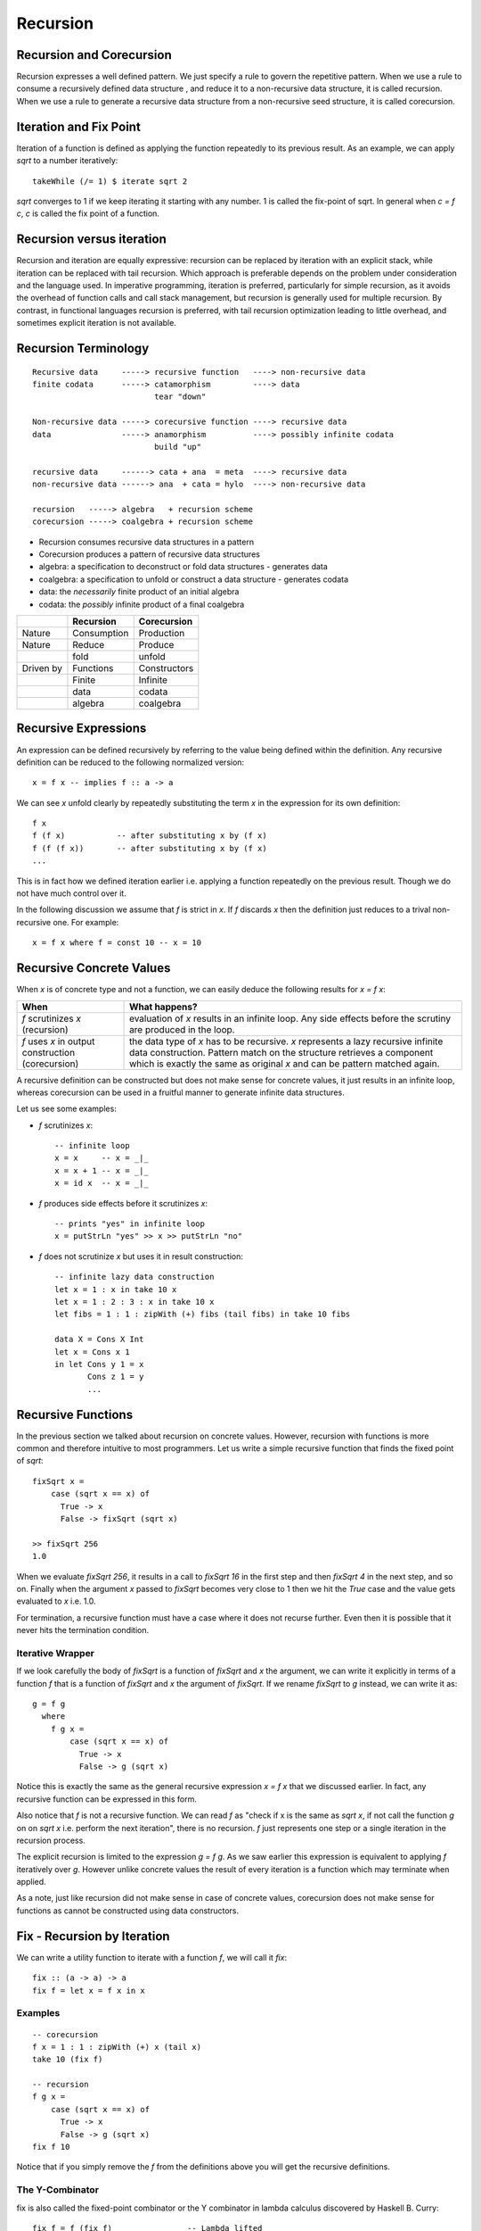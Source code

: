 Recursion
=========

Recursion and Corecursion
-------------------------

Recursion expresses a well defined pattern. We just specify a rule to govern
the repetitive pattern. When we use a rule to consume a recursively defined
data structure , and reduce it to a non-recursive data structure, it is called
recursion. When we use a rule to generate a recursive data structure from a
non-recursive seed structure, it is called corecursion.

Iteration and Fix Point
-----------------------

Iteration of a function is defined as applying the function repeatedly to its
previous result.  As an example, we can apply `sqrt` to a number iteratively::

  takeWhile (/= 1) $ iterate sqrt 2

`sqrt` converges to 1 if we keep iterating it starting with any number. 1 is
called the fix-point of sqrt. In general when `c = f c`, `c` is called the fix
point of a function.

Recursion versus iteration
--------------------------

Recursion and iteration are equally expressive: recursion can be replaced by
iteration with an explicit stack, while iteration can be replaced with tail
recursion. Which approach is preferable depends on the problem under
consideration and the language used. In imperative programming, iteration is
preferred, particularly for simple recursion, as it avoids the overhead of
function calls and call stack management, but recursion is generally used for
multiple recursion. By contrast, in functional languages recursion is
preferred, with tail recursion optimization leading to little overhead, and
sometimes explicit iteration is not available.

Recursion Terminology
---------------------

::

  Recursive data     -----> recursive function   ----> non-recursive data
  finite codata      -----> catamorphism         ----> data
                            tear "down"

  Non-recursive data -----> corecursive function ----> recursive data
  data               -----> anamorphism          ----> possibly infinite codata
                            build "up"

  recursive data     ------> cata + ana  = meta  ----> recursive data
  non-recursive data ------> ana  + cata = hylo  ----> non-recursive data

  recursion   -----> algebra   + recursion scheme
  corecursion -----> coalgebra + recursion scheme

* Recursion consumes recursive data structures in a pattern
* Corecursion produces a pattern of recursive data structures
* algebra: a specification to deconstruct or fold data structures - generates data
* coalgebra: a specification to unfold or construct a data structure - generates codata
* data: the `necessarily` finite product of an initial algebra
* codata: the `possibly` infinite product of a final coalgebra

+-----------+-------------+--------------+
|           | Recursion   | Corecursion  |
+===========+=============+==============+
| Nature    | Consumption | Production   |
+-----------+-------------+--------------+
| Nature    | Reduce      | Produce      |
+-----------+-------------+--------------+
|           | fold        | unfold       |
+-----------+-------------+--------------+
| Driven by | Functions   | Constructors |
+-----------+-------------+--------------+
|           | Finite      | Infinite     |
+-----------+-------------+--------------+
|           | data        | codata       |
+-----------+-------------+--------------+
|           | algebra     | coalgebra    |
+-----------+-------------+--------------+

Recursive Expressions
---------------------

An expression can be defined recursively by referring to the value being
defined within the definition.  Any recursive definition can be reduced to the
following normalized version::

  x = f x -- implies f :: a -> a

We can see `x` unfold clearly by repeatedly substituting the term `x` in the
expression for its own definition::

  f x
  f (f x)           -- after substituting x by (f x)
  f (f (f x))       -- after substituting x by (f x)
  ...

This is in fact how we defined iteration earlier i.e. applying a function
repeatedly on the previous result. Though we do not have much control over it.

In the following discussion we assume that `f` is strict in `x`. If `f`
discards `x` then the definition just reduces to a trival non-recursive one.
For example::

    x = f x where f = const 10 -- x = 10

Recursive Concrete Values
-------------------------

When `x` is of concrete type and not a function, we can easily deduce the
following results for `x = f x`:

+----------------------+------------------------------------------------------+
| When                 | What happens?                                        |
+======================+======================================================+
| `f` scrutinizes `x`  | evaluation of `x` results in an infinite loop.       |
| (recursion)          | Any side effects before the scrutiny are produced    |
|                      | in the loop.                                         |
+----------------------+------------------------------------------------------+
| `f` uses `x` in      | the data type of `x` has to be recursive. `x`        |
| output construction  | represents a lazy recursive infinite data            |
| (corecursion)        | construction. Pattern match on the structure         |
|                      | retrieves a component which is exactly the same      |
|                      | as original `x` and can be pattern matched again.    |
+----------------------+------------------------------------------------------+

A recursive definition can be constructed but does not make sense for concrete
values, it just results in an infinite loop, whereas corecursion can be used in
a fruitful manner to generate infinite data structures.

Let us see some examples:

* `f` scrutinizes `x`::

    -- infinite loop
    x = x     -- x = _|_
    x = x + 1 -- x = _|_
    x = id x  -- x = _|_

* `f` produces side effects before it scrutinizes `x`::

    -- prints "yes" in infinite loop
    x = putStrLn "yes" >> x >> putStrLn "no"

* `f` does not scrutinize `x` but uses it in result construction::

    -- infinite lazy data construction
    let x = 1 : x in take 10 x
    let x = 1 : 2 : 3 : x in take 10 x
    let fibs = 1 : 1 : zipWith (+) fibs (tail fibs) in take 10 fibs

    data X = Cons X Int
    let x = Cons x 1
    in let Cons y 1 = x
           Cons z 1 = y
           ...

Recursive Functions
-------------------

In the previous section we talked about recursion on concrete values.  However,
recursion with functions is more common and therefore intuitive to most
programmers.  Let us write a simple recursive function that finds the fixed
point of `sqrt`::

  fixSqrt x =
      case (sqrt x == x) of
        True -> x
        False -> fixSqrt (sqrt x)

  >> fixSqrt 256
  1.0

When we evaluate `fixSqrt 256`, it results in a call to `fixSqrt 16` in the
first step and then `fixSqrt 4` in the next step, and so on. Finally when the
argument `x` passed to `fixSqrt` becomes very close to 1 then we hit the `True`
case and the value gets evaluated to `x` i.e. 1.0.

For termination, a recursive function must have a case where it does not
recurse further. Even then it is possible that it never hits the termination
condition.

Iterative Wrapper
~~~~~~~~~~~~~~~~~

If we look carefully the body of `fixSqrt` is a function of `fixSqrt` and `x`
the argument, we can write it explicitly in terms of a function `f` that is a
function of `fixSqrt` and `x` the argument of `fixSqrt`. If we rename `fixSqrt`
to `g` instead, we can write it as::

  g = f g
    where
      f g x =
          case (sqrt x == x) of
            True -> x
            False -> g (sqrt x)

Notice this is exactly the same as the general recursive expression `x = f x`
that we discussed earlier.  In fact, any recursive function can be expressed in
this form.

Also notice that `f` is not a recursive function.  We can read `f` as "check if
x is the same as `sqrt x`, if not call the function `g` on on `sqrt x` i.e.
perform the next iteration", there is no recursion.  `f` just represents one
step or a single iteration in the recursion process.

The explicit recursion is limited to the expression `g = f g`. As we saw
earlier this expression is equivalent to applying `f` iteratively over `g`.
However unlike concrete values the result of every iteration is a function
which may terminate when applied.

As a note, just like recursion did not make sense in case of concrete values,
corecursion does not make sense for functions as cannot be constructed using
data constructors.

Fix - Recursion by Iteration
----------------------------

We can write a utility function to iterate with a function `f`, we will call it
`fix`::

  fix :: (a -> a) -> a
  fix f = let x = f x in x

Examples
~~~~~~~~

::

  -- corecursion
  f x = 1 : 1 : zipWith (+) x (tail x)
  take 10 (fix f)

  -- recursion
  f g x =
      case (sqrt x == x) of
        True -> x
        False -> g (sqrt x)
  fix f 10

Notice that if you simply remove the `f` from the definitions above you will
get the recursive definitions.

The Y-Combinator
~~~~~~~~~~~~~~~~

fix is also called the fixed-point combinator or the Y combinator in lambda
calculus discovered by Haskell B. Curry::

  fix f = f (fix f)                -- Lambda lifted
  fix f = let x = f x in x         -- Lambda dropped

Recursion Schemes
-----------------

Recursion schemes are higher level constructs to abstract recursion. They
provide a higher level language (algebras and coalgebras) to express common
patterns of recursion in a convenient manner hiding boilerplate under the hood.

Given a recursive data structure (or nested boxes of constructors) we want to
fold the structure in some way. The structure is represented as a functor, for
example from type `a` to `f a` (e.g. from Int to [Int]). An algebra provides
rules to reverse map from `f a` to `a`. Given the algebra and the structure we
can fold the structure back to `a`.

For example a `catamorphism` is one such fold::

  cata :: Functor f => (f a -> a) -> (Fix f -> a)

There are list examples in:
https://www.schoolofhaskell.com/user/bartosz/understanding-algebras

* Just like recursive functions are defined as fixed points of regular
  functions, recursive (nested) data structures can be defined as fixed points
  of regular type constructors.
* Functors are interesting type constructors because they give rise to nested
  data structures that support recursive evaluation (generalized folding).
* An F-algebra is defined by a functor f, a carrier type a, and a function from
  f a to a.


Hylomorphism
~~~~~~~~~~~~

::

  import Data.Functor.Foldable
  import Data.List (splitAt, unfoldr)

  data TreeF c f = EmptyF | LeafF c | NodeF f f
    deriving (Eq, Show, Functor)

  mergeSort :: Ord a => [a] -> [a]
  mergeSort = hylo alg coalg where
    alg EmptyF      = []
    alg (LeafF c)   = [c]
    alg (NodeF l r) = merge l r

    coalg []  = EmptyF
    coalg [x] = LeafF x
    coalg xs  = NodeF l r where
      (l, r) = splitAt (length xs `div` 2) xs

  merge :: Ord a => [a] -> [a] -> [a]
  merge = curry $ unfoldr c where
    c ([], [])     = Nothing
    c ([], y:ys)   = Just (y, ([], ys))
    c (x:xs, [])   = Just (x, (xs, []))
    c (x:xs, y:ys) | x <= y = Just (x, (xs, y:ys))
                   | x > y  = Just (y, (x:xs, ys))

References
----------

* Recursion, traversal & folds are related
* https://en.wikipedia.org/wiki/Fixed-point_combinator

* https://en.wikipedia.org/wiki/Primitive_recursive_function
* https://en.wikipedia.org/wiki/Recursion_(computer_science)
* https://en.wikipedia.org/wiki/Corecursion
* http://www.tac-tics.net/blog/data-vs-codata
* https://www.schoolofhaskell.com/user/bartosz/understanding-algebras
* http://stackoverflow.com/questions/6941904/recursion-schemes-for-dummies

Recursion schemes:

* http://blog.sumtypeofway.com/an-introduction-to-recursion-schemes/
* https://medium.com/@jaredtobin/practical-recursion-schemes-c10648ec1c29#.9lij6s5a8 On Kmett's recursion scheme library (has a good mergesort example)
* https://jozefg.bitbucket.io/posts/2014-05-19-like-recursion-but-cooler.html? On Kmmet's recursion schemes
* http://comonad.com/reader/2009/recursion-schemes/
* https://hackage.haskell.org/package/recursion-schemes
* http://fho.f12n.de/posts/2014-05-07-dont-fear-the-cat.html
* https://www.schoolofhaskell.com/user/edwardk/recursion-schemes/catamorphisms
* https://ulissesaraujo.wordpress.com/2009/04/09/hylomorphisms-in-haskell/
* https://ulissesaraujo.wordpress.com/2009/04/09/more-hylomorphisms-in-haskell/
* https://github.com/willtim/recursion-schemes/raw/master/slides-final.pdf

  * https://www.youtube.com/watch?v=Zw9KeP3OzpU Talk video

* https://en.wikipedia.org/wiki/Category:Recursion_schemes
* https://en.wikipedia.org/wiki/Catamorphism generalizations of folds of lists to arbitrary algebraic data types
* https://en.wikipedia.org/wiki/Anamorphism Dual of catamorphism - unfold
* https://en.wikipedia.org/wiki/Paramorphism extension of catamorphism “eats its argument and keeps it too”
* https://en.wikipedia.org/wiki/Apomorphism Dual of paramorphsim
* https://en.wikipedia.org/wiki/Hylomorphism_(computer_science) anamorphism followed by a catamorphism

* http://cgi.csc.liv.ac.uk/~grant/PS/thesis.pdf Algebraic Data Types and Program Transformation
* http://dl.acm.org/citation.cfm?id=2034807 A hierarchy of mendler style recursion combinators: taming inductive datatypes with negative occurrences".
